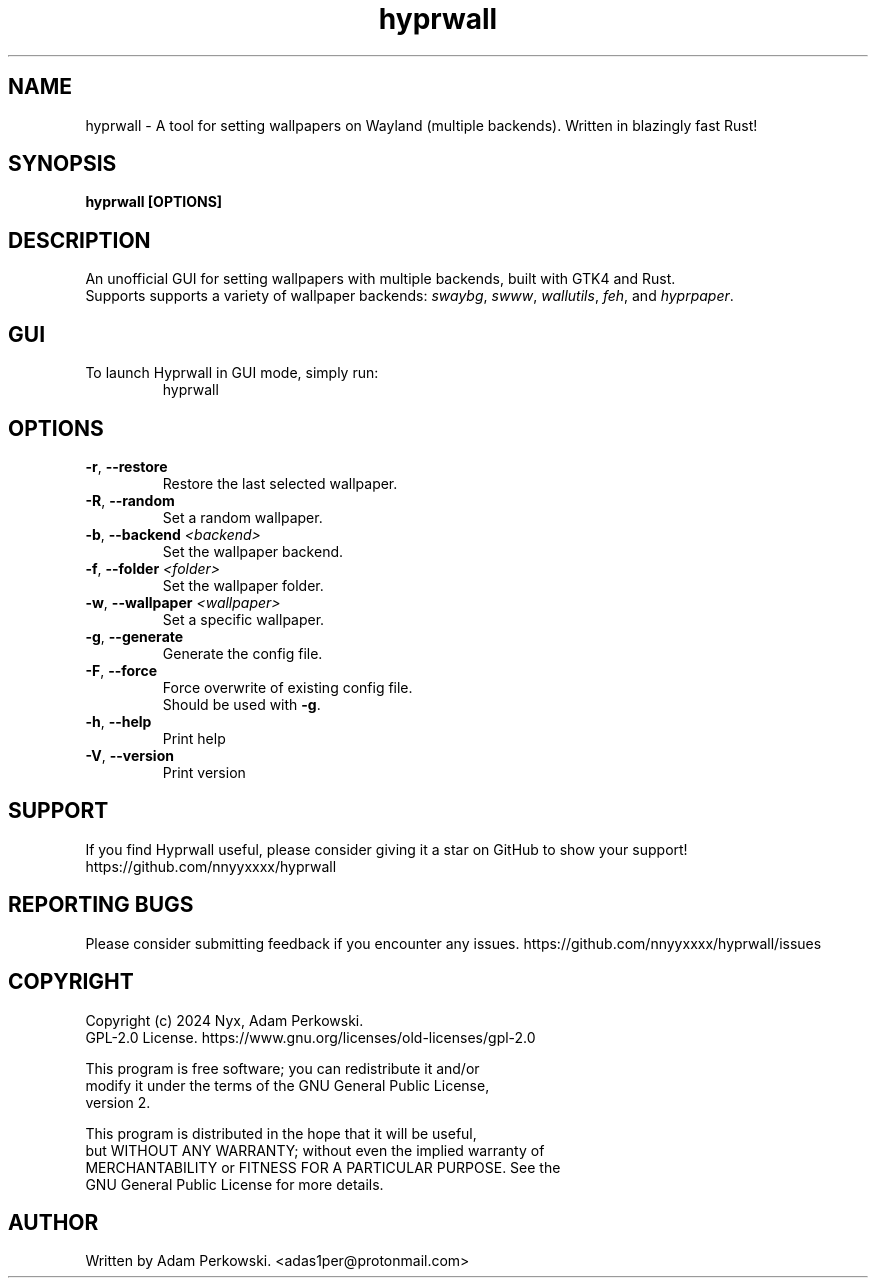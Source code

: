 .\" manpage for Hyprwall
.TH "hyprwall" "1" "October 2024" "" "Hyprwall Manual"

.SH NAME
hyprwall \- A tool for setting wallpapers on Wayland (multiple backends). Written in blazingly fast Rust!

.SH SYNOPSIS
\fBhyprwall [OPTIONS]\fR

.SH DESCRIPTION
An unofficial GUI for setting wallpapers with multiple backends, built with GTK4 and Rust.
.br
Supports supports a variety of wallpaper backends: \fIswaybg\fR, \fIswww\fR, \fIwallutils\fR, \fIfeh\fR, and \fIhyprpaper\fR.

.SH GUI
.TP
To launch Hyprwall in GUI mode, simply run:
hyprwall

.SH OPTIONS
.TP
\fB\-r\fR, \fB\-\-restore\fR
Restore the last selected wallpaper.

.TP
\fB\-R\fR, \fB\-\-random\fR
Set a random wallpaper.

.TP
\fB\-b\fR, \fB\-\-backend\fR \fI<backend>\fR
Set the wallpaper backend.

.TP
\fB\-f\fR, \fB\-\-folder\fR \fI<folder>\fR
Set the wallpaper folder.

.TP
\fB\-w\fR, \fB\-\-wallpaper\fR \fI<wallpaper>\fR
Set a specific wallpaper.

.TP
\fB\-g\fR, \fB\-\-generate\fR
Generate the config file.

.TP
\fB\-F\fR, \fB\-\-force\fR
Force overwrite of existing config file.
.br
Should be used with \fB-g\fR.

.TP
\fB\-h\fR, \fB\-\-help\fR
Print help

.TP
\fB\-V\fR, \fB\-\-version\fR
Print version

.SH SUPPORT
If you find Hyprwall useful, please consider giving it a star on GitHub to show your support!
https://github.com/nnyyxxxx/hyprwall

.SH REPORTING BUGS
Please consider submitting feedback if you encounter any issues.
https://github.com/nnyyxxxx/hyprwall/issues

.SH COPYRIGHT
Copyright (c) 2024 Nyx, Adam Perkowski.
.br
GPL-2.0 License.
https://www.gnu.org/licenses/old-licenses/gpl-2.0
.br

This program is free software; you can redistribute it and/or
.br
modify it under the terms of the GNU General Public License,
.br
version 2.
.br

This program is distributed in the hope that it will be useful,
.br
but WITHOUT ANY WARRANTY; without even the implied warranty of
.br
MERCHANTABILITY or FITNESS FOR A PARTICULAR PURPOSE.
See the
.br
GNU General Public License for more details.

.SH AUTHOR
Written by Adam Perkowski.
<adas1per@protonmail.com>
